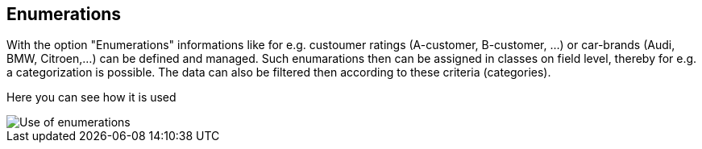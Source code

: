 :linkattrs:

== Enumerations ==

With the option "Enumerations" informations like for e.g. custoumer ratings (A-customer, B-customer, ...) or  car-brands (Audi, BMW, Citroen,...) can be defined and managed.
Such enumarations then can be assigned in classes on field level, thereby for e.g. a categorization is possible. The data can also be filtered then according to these criteria (categories).

Here you can see how it is used

[.width200]
image::web/Documentation/pictures/enumerations/Use_of_enumerations.png[]
